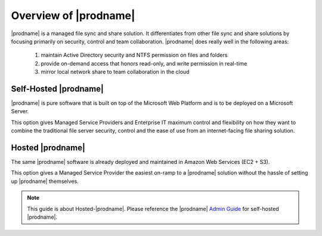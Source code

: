##############################
Overview of |prodname|
##############################

|prodname| is a managed file sync and share solution. It differentiates from other file sync and share solutions by focusing primarily on security, control and team collaboration. |prodname| does really well in the following areas:

   1. maintain Active Directory security and NTFS permission on files and folders
   2. provide on-demand access that honors read-only, and write permission in real-time
   3. mirror local network share to team collaboration in the cloud


Self-Hosted |prodname|
============================

|prodname| is pure software that is built on top of the Microsoft Web Platform and is to be deployed on a Microsoft Server. 

This option gives Managed Service Providers and Enterprise IT maximum control and flexibility on how they want to combine the traditional file server security, control and the ease of use from an internet-facing file sharing solution.

Hosted |prodname|
============================

The same |prodname| software is already deployed and maintained in Amazon Web Services (EC2 + S3). 

This option gives a Managed Service Provider the easiest on-ramp to a |prodname| solution without the hassle of setting up |prodname| themselves.


.. note::

    This guide is about Hosted-|prodname|. Please reference the |prodname| `Admin Guide`__ for self-hosted |prodname|.

.. _Admin_Guide: https://centrestack.com/Library/AdminGuide/ 
__ Admin_Guide_
